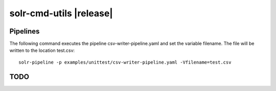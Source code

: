 ========================
solr-cmd-utils |release|
========================


Pipelines
=========
The following command executes the pipeline csv-writer-pipeline.yaml and set the variable filename.
The file will be written to the location test.csv::

    solr-pipeline -p examples/unittest/csv-writer-pipeline.yaml -Vfilename=test.csv


TODO
====